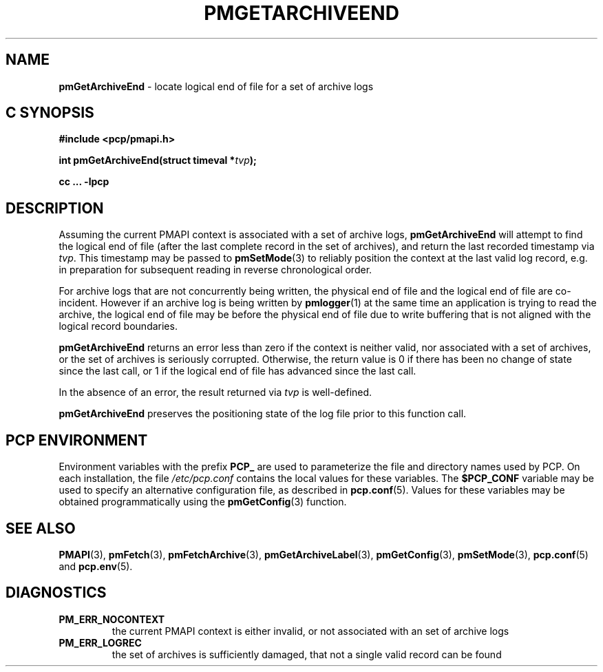 '\"macro stdmacro
.\"
.\" Copyright (c) 2016 Red Hat.
.\" Copyright (c) 2000-2004 Silicon Graphics, Inc.  All Rights Reserved.
.\"
.\" This program is free software; you can redistribute it and/or modify it
.\" under the terms of the GNU General Public License as published by the
.\" Free Software Foundation; either version 2 of the License, or (at your
.\" option) any later version.
.\"
.\" This program is distributed in the hope that it will be useful, but
.\" WITHOUT ANY WARRANTY; without even the implied warranty of MERCHANTABILITY
.\" or FITNESS FOR A PARTICULAR PURPOSE.  See the GNU General Public License
.\" for more details.
.\"
.\"
.TH PMGETARCHIVEEND 3 "PCP" "Performance Co-Pilot"
.SH NAME
\f3pmGetArchiveEnd\f1 \- locate logical end of file for a set of archive logs
.SH "C SYNOPSIS"
.ft 3
#include <pcp/pmapi.h>
.sp
int pmGetArchiveEnd(struct timeval *\fItvp\fP);
.sp
cc ... \-lpcp
.ft 1
.SH DESCRIPTION
Assuming the current PMAPI context
is associated with a set of archive logs,
.B pmGetArchiveEnd
will attempt to find the logical end of file (after
the last complete record in the set of archives),
and return the last recorded timestamp via
.IR tvp .
This timestamp may be passed to
.BR pmSetMode (3)
to reliably position the context at the last valid
log record, e.g. in preparation for subsequent reading in
reverse chronological order.
.PP
For archive logs that are not concurrently being written, the
physical end of file and the logical end of file are co-incident.
However if an archive log is being written by
.BR pmlogger (1)
at the same time an application is trying to read the archive,
the logical end of file may be before the physical end of file
due to write buffering that is not aligned with the logical record
boundaries.
.PP
.B pmGetArchiveEnd
returns an error less than zero if the context is neither valid,
nor associated with a set of archives, or the set of archives is seriously
corrupted.
Otherwise, the return value is 0 if there has been no change of
state since the last call, or 1 if the logical end of file has
advanced since the last call.
.PP
In the absence of an error, the result returned via
.I tvp
is well-defined.
.PP
.BR pmGetArchiveEnd
preserves the positioning state of the log file prior to
this function call.
.SH "PCP ENVIRONMENT"
Environment variables with the prefix
.B PCP_
are used to parameterize the file and directory names
used by PCP.
On each installation, the file
.I /etc/pcp.conf
contains the local values for these variables.
The
.B $PCP_CONF
variable may be used to specify an alternative
configuration file,
as described in
.BR pcp.conf (5).
Values for these variables may be obtained programmatically
using the
.BR pmGetConfig (3)
function.
.SH SEE ALSO
.BR PMAPI (3),
.BR pmFetch (3),
.BR pmFetchArchive (3),
.BR pmGetArchiveLabel (3),
.BR pmGetConfig (3),
.BR pmSetMode (3),
.BR pcp.conf (5)
and
.BR pcp.env (5).
.SH DIAGNOSTICS
.IP \f3PM_ERR_NOCONTEXT\f1
the current PMAPI context
is either invalid, or not associated with an set of archive logs
.IP \f3PM_ERR_LOGREC\f1
the set of archives is sufficiently damaged, that not a single valid
record can be found
